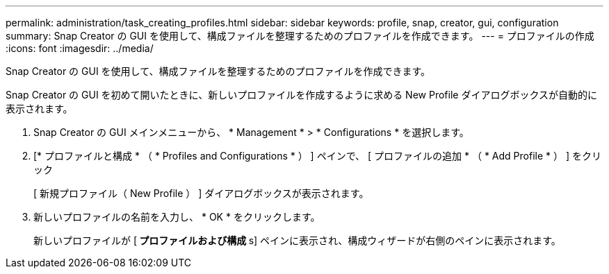 ---
permalink: administration/task_creating_profiles.html 
sidebar: sidebar 
keywords: profile, snap, creator, gui, configuration 
summary: Snap Creator の GUI を使用して、構成ファイルを整理するためのプロファイルを作成できます。 
---
= プロファイルの作成
:icons: font
:imagesdir: ../media/


[role="lead"]
Snap Creator の GUI を使用して、構成ファイルを整理するためのプロファイルを作成できます。

Snap Creator の GUI を初めて開いたときに、新しいプロファイルを作成するように求める New Profile ダイアログボックスが自動的に表示されます。

. Snap Creator の GUI メインメニューから、 * Management * > * Configurations * を選択します。
. [* プロファイルと構成 * （ * Profiles and Configurations * ） ] ペインで、 [ プロファイルの追加 * （ * Add Profile * ） ] をクリック
+
[ 新規プロファイル（ New Profile ） ] ダイアログボックスが表示されます。

. 新しいプロファイルの名前を入力し、 * OK * をクリックします。
+
新しいプロファイルが [** プロファイルおよび構成 **s] ペインに表示され、構成ウィザードが右側のペインに表示されます。


